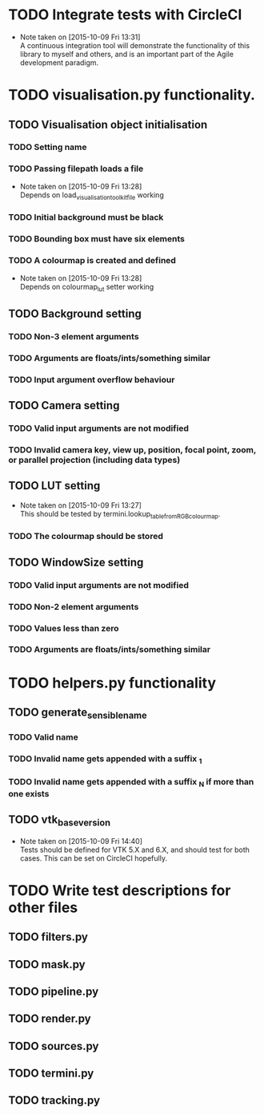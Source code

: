 # So we have a decent level of working functionality in Chagu. It is possible
# to produce some output visualisations using short, simple scripts. In
# retrospect, driving the development of this software using tests would have
# been ideal because it means that the interface is designed for the user, as
# opposed to match the functionality of Chagu. Unfortunatly, this is not what I
# did when starting this project. Future features will warrant the use of
# test-driven development to save time, reduce code complexity, and make me
# happier. This will not retroactively fix existing features. To make up for
# this, I am developing some tests to back-test this project. These black box
# tests will exist from the user-interface level to the level of internals. The
# rest of this note describes some testing objectives.

* TODO Integrate tests with CircleCI
  - Note taken on [2015-10-09 Fri 13:31] \\
    A continuous integration tool will demonstrate the functionality of this
    library to myself and others, and is an important part of the Agile
    development paradigm.
* TODO visualisation.py functionality.
** TODO Visualisation object initialisation
*** TODO Setting name
*** TODO Passing filepath loads a file
    - Note taken on [2015-10-09 Fri 13:28] \\
      Depends on load_visualisation_toolkit_file working
*** TODO Initial background must be black
*** TODO Bounding box must have six elements
*** TODO A colourmap is created and defined
    - Note taken on [2015-10-09 Fri 13:28] \\
      Depends on colourmap_lut setter working
** TODO Background setting
*** TODO Non-3 element arguments
*** TODO Arguments are floats/ints/something similar
*** TODO Input argument overflow behaviour
** TODO Camera setting
*** TODO Valid input arguments are not modified
*** TODO Invalid camera key, view up, position, focal point, zoom, or parallel projection (including data types)
** TODO LUT setting
   - Note taken on [2015-10-09 Fri 13:27] \\
     This should be tested by termini.lookup_table_from_RGB_colourmap.
*** TODO The colourmap should be stored
** TODO WindowSize setting
*** TODO Valid input arguments are not modified
*** TODO Non-2 element arguments
*** TODO Values less than zero
*** TODO Arguments are floats/ints/something similar
* TODO helpers.py functionality
** TODO generate_sensible_name
*** TODO Valid name
*** TODO Invalid name gets appended with a suffix _1
*** TODO Invalid name gets appended with a suffix _N if more than one exists
** TODO vtk_base_version
   - Note taken on [2015-10-09 Fri 14:40] \\
     Tests should be defined for VTK 5.X and 6.X, and should test for both
     cases. This can be set on CircleCI hopefully.
* TODO Write test descriptions for other files
** TODO filters.py
** TODO mask.py
** TODO pipeline.py
** TODO render.py
** TODO sources.py
** TODO termini.py
** TODO tracking.py
